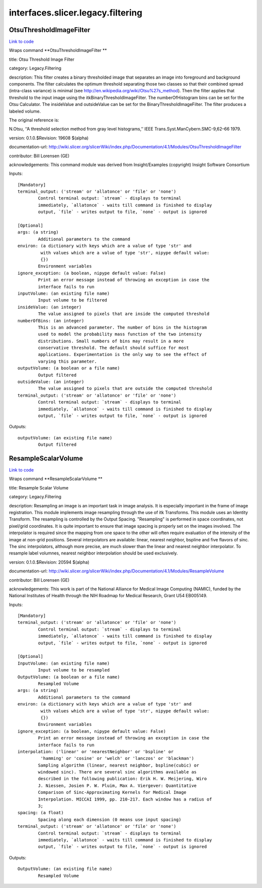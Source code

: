 .. AUTO-GENERATED FILE -- DO NOT EDIT!

interfaces.slicer.legacy.filtering
==================================


.. _nipype.interfaces.slicer.legacy.filtering.OtsuThresholdImageFilter:


.. index:: OtsuThresholdImageFilter

OtsuThresholdImageFilter
------------------------

`Link to code <http://github.com/nipy/nipype/tree/49d76df8df526ae0790ff6079642565548bc4434/nipype/interfaces/slicer/legacy/filtering.py#L21>`__

Wraps command **OtsuThresholdImageFilter **

title: Otsu Threshold Image Filter

category: Legacy.Filtering

description: This filter creates a binary thresholded image that separates an image into foreground and background components. The filter calculates the optimum threshold separating those two classes so that their combined spread (intra-class variance) is minimal (see http://en.wikipedia.org/wiki/Otsu%27s_method).  Then the filter applies that threshold to the input image using the itkBinaryThresholdImageFilter. The numberOfHistogram bins can be set for the Otsu Calculator. The insideValue and outsideValue can be set for the BinaryThresholdImageFilter.  The filter produces a labeled volume.

The original reference is:

N.Otsu, ‘‘A threshold selection method from gray level histograms,’’ IEEE Trans.Syst.ManCybern.SMC-9,62–66 1979.

version: 0.1.0.$Revision: 19608 $(alpha)

documentation-url: http://wiki.slicer.org/slicerWiki/index.php/Documentation/4.1/Modules/OtsuThresholdImageFilter

contributor: Bill Lorensen (GE)

acknowledgements: This command module was derived from Insight/Examples (copyright) Insight Software Consortium

Inputs::

        [Mandatory]
        terminal_output: ('stream' or 'allatonce' or 'file' or 'none')
                Control terminal output: `stream` - displays to terminal
                immediately, `allatonce` - waits till command is finished to display
                output, `file` - writes output to file, `none` - output is ignored

        [Optional]
        args: (a string)
                Additional parameters to the command
        environ: (a dictionary with keys which are a value of type 'str' and
                 with values which are a value of type 'str', nipype default value:
                 {})
                Environment variables
        ignore_exception: (a boolean, nipype default value: False)
                Print an error message instead of throwing an exception in case the
                interface fails to run
        inputVolume: (an existing file name)
                Input volume to be filtered
        insideValue: (an integer)
                The value assigned to pixels that are inside the computed threshold
        numberOfBins: (an integer)
                This is an advanced parameter. The number of bins in the histogram
                used to model the probability mass function of the two intensity
                distributions. Small numbers of bins may result in a more
                conservative threshold. The default should suffice for most
                applications. Experimentation is the only way to see the effect of
                varying this parameter.
        outputVolume: (a boolean or a file name)
                Output filtered
        outsideValue: (an integer)
                The value assigned to pixels that are outside the computed threshold
        terminal_output: ('stream' or 'allatonce' or 'file' or 'none')
                Control terminal output: `stream` - displays to terminal
                immediately, `allatonce` - waits till command is finished to display
                output, `file` - writes output to file, `none` - output is ignored

Outputs::

        outputVolume: (an existing file name)
                Output filtered

.. _nipype.interfaces.slicer.legacy.filtering.ResampleScalarVolume:


.. index:: ResampleScalarVolume

ResampleScalarVolume
--------------------

`Link to code <http://github.com/nipy/nipype/tree/49d76df8df526ae0790ff6079642565548bc4434/nipype/interfaces/slicer/legacy/filtering.py#L59>`__

Wraps command **ResampleScalarVolume **

title: Resample Scalar Volume

category: Legacy.Filtering

description: Resampling an image is an important task in image analysis. It is especially important in the frame of image registration. This module implements image resampling through the use of itk Transforms. This module uses an Identity Transform. The resampling is controlled by the Output Spacing. "Resampling" is performed in space coordinates, not pixel/grid coordinates. It is quite important to ensure that image spacing is properly set on the images involved. The interpolator is required since the mapping from one space to the other will often require evaluation of the intensity of the image at non-grid positions. Several interpolators are available: linear, nearest neighbor, bspline and five flavors of sinc. The sinc interpolators, although more precise, are much slower than the linear and nearest neighbor interpolator. To resample label volumnes, nearest neighbor interpolation should be used exclusively.

version: 0.1.0.$Revision: 20594 $(alpha)

documentation-url: http://wiki.slicer.org/slicerWiki/index.php/Documentation/4.1/Modules/ResampleVolume

contributor: Bill Lorensen (GE)

acknowledgements: This work is part of the National Alliance for Medical Image Computing (NAMIC), funded by the National Institutes of Health through the NIH Roadmap for Medical Research, Grant U54 EB005149.

Inputs::

        [Mandatory]
        terminal_output: ('stream' or 'allatonce' or 'file' or 'none')
                Control terminal output: `stream` - displays to terminal
                immediately, `allatonce` - waits till command is finished to display
                output, `file` - writes output to file, `none` - output is ignored

        [Optional]
        InputVolume: (an existing file name)
                Input volume to be resampled
        OutputVolume: (a boolean or a file name)
                Resampled Volume
        args: (a string)
                Additional parameters to the command
        environ: (a dictionary with keys which are a value of type 'str' and
                 with values which are a value of type 'str', nipype default value:
                 {})
                Environment variables
        ignore_exception: (a boolean, nipype default value: False)
                Print an error message instead of throwing an exception in case the
                interface fails to run
        interpolation: ('linear' or 'nearestNeighbor' or 'bspline' or
                 'hamming' or 'cosine' or 'welch' or 'lanczos' or 'blackman')
                Sampling algorithm (linear, nearest neighbor, bspline(cubic) or
                windowed sinc). There are several sinc algorithms available as
                described in the following publication: Erik H. W. Meijering, Wiro
                J. Niessen, Josien P. W. Pluim, Max A. Viergever: Quantitative
                Comparison of Sinc-Approximating Kernels for Medical Image
                Interpolation. MICCAI 1999, pp. 210-217. Each window has a radius of
                3;
        spacing: (a float)
                Spacing along each dimension (0 means use input spacing)
        terminal_output: ('stream' or 'allatonce' or 'file' or 'none')
                Control terminal output: `stream` - displays to terminal
                immediately, `allatonce` - waits till command is finished to display
                output, `file` - writes output to file, `none` - output is ignored

Outputs::

        OutputVolume: (an existing file name)
                Resampled Volume
